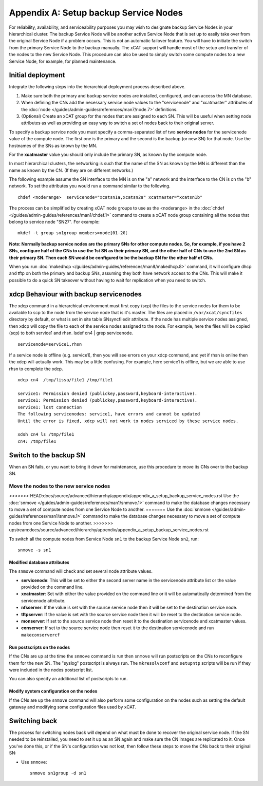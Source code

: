 Appendix A: Setup backup Service Nodes
======================================

For reliability, availability, and serviceability purposes you may wish to
designate backup Service Nodes in your hierarchical cluster. The backup
Service Node will be another active Service Node that is set up to easily
take over from the original Service Node if a problem occurs. This is not an
automatic failover feature. You will have to initiate the switch from the
primary Service Node to the backup manually. The xCAT support will handle most
of the setup and transfer of the nodes to the new Service Node. This
procedure can also be used to simply switch some compute nodes to a new
Service Node, for example, for planned maintenance.

Initial deployment
------------------

Integrate the following steps into the hierarchical deployment process described above.


#. Make sure both the primary and backup service nodes are installed,
   configured, and can access the MN database.
#. When defining the CNs add the necessary service node values to the
   "servicenode" and "xcatmaster" attributes of the :doc:`node </guides/admin-guides/references/man7/node.7>` definitions.
#. (Optional) Create an xCAT group for the nodes that are assigned to each SN.
   This will be useful when setting node attributes as well as providing an
   easy way to switch a set of nodes back to their original server.

To specify a backup service node you must specify a comma-separated list of
two **service nodes** for the servicenode value of the compute node. The first
one is the primary and the second is the backup (or new SN) for that node.
Use the hostnames of the SNs as known by the MN.

For the **xcatmaster** value you should only include the primary SN, as known
by the compute node.

In most hierarchical clusters, the networking is such that the name of the
SN as known by the MN is different than the name as known by the CN. (If
they are on different networks.)

The following example assume the SN interface to the MN is on the "a"
network and the interface to the CN is on the "b" network. To set the
attributes you would run a command similar to the following. ::

  chdef <noderange>  servicenode="xcatsn1a,xcatsn2a" xcatmaster="xcatsn1b"

The process can be simplified by creating xCAT node groups to use as the <noderange> in the :doc:`chdef </guides/admin-guides/references/man1/chdef.1>` command to create a
xCAT node group containing all the nodes that belong to service node "SN27".  For example: ::

  mkdef -t group sn1group members=node[01-20]

**Note: Normally backup service nodes are the primary SNs for other compute
nodes. So, for example, if you have 2 SNs, configure half of the CNs to use
the 1st SN as their primary SN, and the other half of CNs to use the 2nd SN
as their primary SN. Then each SN would be configured to be the backup SN
for the other half of CNs.**

When you run :doc:`makedhcp </guides/admin-guides/references/man8/makedhcp.8>` command, it will configure dhcp and tftp on both the primary and backup SNs, assuming they both have network access to the CNs. This will make it possible to do a quick SN takeover without having to wait for replication when you need to switch.

xdcp Behaviour with backup servicenodes
---------------------------------------

The xdcp command in a hierarchical environment must first copy (scp) the
files to the service nodes for them to be available to scp to the node from
the service node that is it's master. The files are placed in
``/var/xcat/syncfiles`` directory by default, or what is set in site table
SNsyncfiledir attribute. If the node has multiple service nodes assigned,
then xdcp will copy the file to each of the service nodes assigned to the
node. For example, here the files will be copied (scp) to both service1 and
rhsn. lsdef cn4 | grep servicenode. ::

  servicenode=service1,rhsn

If a service node is offline (e.g. service1), then you will see errors on
your xdcp command, and yet if rhsn is online then the xdcp will actually
work. This may be a little confusing. For example, here service1 is offline,
but we are able to use rhsn to complete the xdcp. ::

  xdcp cn4  /tmp/lissa/file1 /tmp/file1

  service1: Permission denied (publickey,password,keyboard-interactive).
  service1: Permission denied (publickey,password,keyboard-interactive).
  service1: lost connection
  The following servicenodes: service1, have errors and cannot be updated
  Until the error is fixed, xdcp will not work to nodes serviced by these service nodes.

  xdsh cn4 ls /tmp/file1
  cn4: /tmp/file1

Switch to the backup SN
-----------------------

When an SN fails, or you want to bring it down for maintenance, use this
procedure to move its CNs over to the backup SN.

Move the nodes to the new service nodes
^^^^^^^^^^^^^^^^^^^^^^^^^^^^^^^^^^^^^^^

<<<<<<< HEAD:docs/source/advanced/hierarchy/appendix/appendix_a_setup_backup_service_nodes.rst
Use the :doc:`snmove </guides/admin-guides/references/man1/snmove.1>` command to make the database changes necessary to move a set of compute nodes from one Service Node to another.
=======
Use the :doc:`snmove </guides/admin-guides/references/man1/snmove.1>` command to make the database changes necessary to move a set of compute nodes from one Service Node to another. 
>>>>>>> upstream:docs/source/advanced/hierarchy/appendix/appendix_a_setup_backup_service_nodes.rst

To switch all the compute nodes from Service Node ``sn1`` to the backup Service Node ``sn2``, run: ::

    snmove -s sn1

Modified database attributes
""""""""""""""""""""""""""""

The ``snmove`` command will check and set several node attribute values.

* **servicenode**: This will be set to either the second server name in the servicenode attribute list or the value provided on the command line.

* **xcatmaster**: Set with either the value provided on the command line or it will be automatically determined from the servicenode attribute.

* **nfsserver**: If the value is set with the source service node then it will be set to the destination service node.

* **tftpserver**: If the value is set with the source service node then it will be reset to the destination service node.

* **monserver**: If set to the source service node then reset it to the destination servicenode and xcatmaster values.
* **conserver**: If set to the source service node then reset it to the destination servicenode and run ``makeconservercf``

Run postscripts on the nodes
""""""""""""""""""""""""""""

If the CNs are up at the time the ``snmove`` command is run then ``snmove`` will run postscripts on the CNs to reconfigure them for the new SN. The "syslog" postscript is always run. The ``mkresolvconf`` and ``setupntp`` scripts will be run if they were included in the nodes postscript list.

You can also specify an additional list of postscripts to run.

Modify system configuration on the nodes
""""""""""""""""""""""""""""""""""""""""

If the CNs are up the ``snmove`` command will also perform some configuration on the nodes such as setting the default gateway and modifying some configuration files used by xCAT.

Switching back
--------------

The process for switching nodes back will depend on what must be done to
recover the original service node. If the SN needed to be reinstalled, you
need to set it up as an SN again and make sure the CN images are replicated
to it. Once you've done this, or if the SN's configuration was not lost,
then follow these steps to move the CNs back to their original SN:

* Use ``snmove``: ::

      snmove sn1group -d sn1

